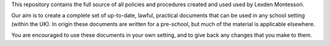 This repository contains the full source of all policies and procedures
created and used used by Lexden Montessori.

Our aim is to create a complete set of up-to-date, lawful, practical
documents that can be used in any school setting (within the UK).  In
origin these documents are written for a pre-school, but much of the 
material is applicable elsewhere.

You are encouraged to use these documents in your own setting, and to
give back any changes that you make to them.
